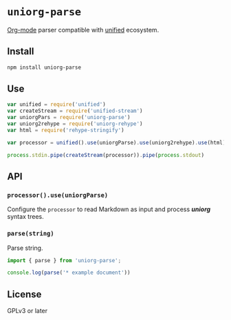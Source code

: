 * ~uniorg-parse~
[[https://orgmode.org/][Org-mode]] parser compatible with [[https://github.com/unifiedjs/unified][unified]] ecosystem.

** Install
#+begin_src sh
npm install uniorg-parse
#+end_src

** Use
#+begin_src js
var unified = require('unified')
var createStream = require('unified-stream')
var uniorgPars = require('uniorg-parse')
var uniorg2rehype = require('uniorg-rehype')
var html = require('rehype-stringify')

var processor = unified().use(uniorgParse).use(uniorg2rehype).use(html)

process.stdin.pipe(createStream(processor)).pipe(process.stdout)
#+end_src

** API
*** ~processor().use(uniorgParse)~

Configure the ~processor~ to read Markdown as input and process *[[https//github.com/rasendubi/uniorg][uniorg]]* syntax trees.

*** ~parse(string)~

Parse string.

#+begin_src js
import { parse } from 'uniorg-parse';

console.log(parse('* example document'))
#+end_src

** License
GPLv3 or later
